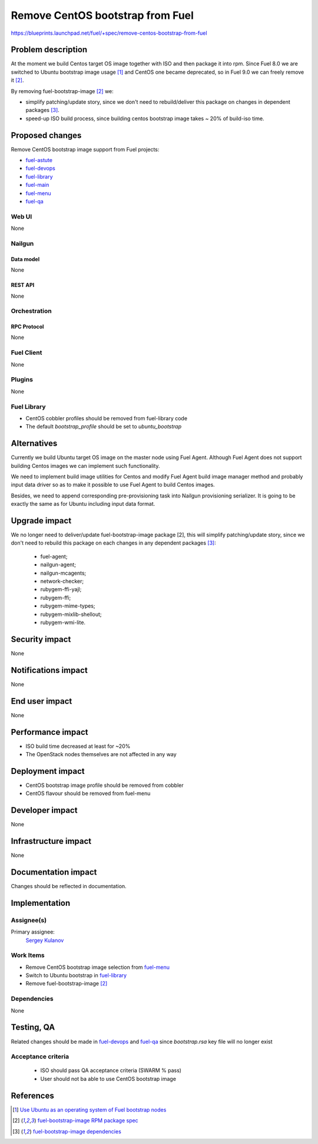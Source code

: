 ..
 This work is licensed under a Creative Commons Attribution 3.0 Unported
 License.

 http://creativecommons.org/licenses/by/3.0/legalcode

=================================
Remove CentOS bootstrap from Fuel
=================================

https://blueprints.launchpad.net/fuel/+spec/remove-centos-bootstrap-from-fuel


--------------------
Problem description
--------------------

At the moment we build Centos target OS image together with ISO and then
package it into rpm. Since Fuel 8.0 we are switched to Ubuntu bootstrap image
usage [1]_ and CentOS one became deprecated, so in Fuel 9.0 we can freely
remove it [2]_.

By removing fuel-bootstrap-image [2]_ we:

* simplify patching/update story, since we don't need to rebuild/deliver this
  package on changes in dependent packages [3]_.

* speed-up ISO build process, since building centos bootstrap image takes ~ 20%
  of build-iso time.


----------------
Proposed changes
----------------

Remove CentOS bootstrap image support from Fuel projects:

* `fuel-astute <https://github.com/openstack/fuel-astute>`_
* `fuel-devops <https://github.com/openstack/fuel-devops>`_
* `fuel-library <https://github.com/openstack/fuel-library>`_
* `fuel-main <https://github.com/openstack/fuel-main>`_
* `fuel-menu <https://github.com/openstack/fuel-menu>`_
* `fuel-qa <https://github.com/openstack/fuel-qa>`_

Web UI
======

None


Nailgun
=======

Data model
----------

None


REST API
--------

None


Orchestration
=============


RPC Protocol
------------

None


Fuel Client
===========

None


Plugins
=======

None


Fuel Library
============

* CentOS cobbler profiles should be removed from fuel-library code
* The default `bootstrap_profile` should be set to `ubuntu_bootstrap`


------------
Alternatives
------------

Currently we build Ubuntu target OS image on the master node using
Fuel Agent. Although Fuel Agent does not support building Centos images
we can implement such functionality.

We need to implement build image utilities for Centos and modify Fuel Agent
build image manager method and probably input data driver so as to make it
possible to use Fuel Agent to build Centos images.

Besides, we need to append corresponding pre-provisioning task into Nailgun
provisioning serializer. It is going to be exactly the same as for Ubuntu
including input data format.


--------------
Upgrade impact
--------------

We no longer need to deliver/update fuel-bootstrap-image package [2], this will
simplify patching/update story, since we don't need to rebuild this package on
each changes in any dependent packages [3]_:

  * fuel-agent;
  * nailgun-agent;
  * nailgun-mcagents;
  * network-checker;
  * rubygem-ffi-yajl;
  * rubygem-ffi;
  * rubygem-mime-types;
  * rubygem-mixlib-shellout;
  * rubygem-wmi-lite.


---------------
Security impact
---------------

None


--------------------
Notifications impact
--------------------

None


---------------
End user impact
---------------

None


------------------
Performance impact
------------------

* ISO build time decreased at least for ~20%

* The OpenStack nodes themselves are not affected in any way


-----------------
Deployment impact
-----------------

* CentOS bootstrap image profile should be removed from cobbler
* CentOS flavour should be removed from fuel-menu


----------------
Developer impact
----------------

None


---------------------
Infrastructure impact
---------------------

None


--------------------
Documentation impact
--------------------

Changes should be reflected in documentation.


--------------
Implementation
--------------

Assignee(s)
===========

Primary assignee:
  `Sergey Kulanov`_


Work Items
==========

* Remove CentOS bootstrap image selection from `fuel-menu <https://github.com/openstack/fuel-menu>`_
* Switch to Ubuntu bootstrap in `fuel-library <https://github.com/openstack/fuel-library>`_
* Remove fuel-bootstrap-image [2]_


Dependencies
============

None


------------
Testing, QA
------------

Related changes should be made in `fuel-devops <https://github.com/openstack/fuel-devops>`_
and `fuel-qa <https://github.com/openstack/fuel-qa>`_ since `bootstrap.rsa`
key file will no longer exist


Acceptance criteria
===================

  * ISO should pass QA acceptance criteria (SWARM % pass)
  * User should not ba able to use CentOS bootstrap image

----------
References
----------

.. _`Sergey Kulanov`: https://launchpad.net/~skulanov

.. [1] `Use Ubuntu as an operating system of Fuel bootstrap nodes <https://blueprints.launchpad.net/fuel/+spec/fuel-bootstrap-on-ubuntu>`_
.. [2] `fuel-bootstrap-image RPM package spec <https://github.com/openstack/fuel-main/blob/master/packages/rpm/specs/fuel-bootstrap-image.spec>`_
.. [3] `fuel-bootstrap-image dependencies <https://github.com/openstack/fuel-main/blob/master/bootstrap/module.mk#L12-L50>`_
